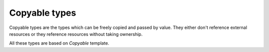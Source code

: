 ..
.. Copyright (c) 2023 ZettaScale Technology
..
.. This program and the accompanying materials are made available under the
.. terms of the Eclipse Public License 2.0 which is available at
.. http://www.eclipse.org/legal/epl-2.0, or the Apache License, Version 2.0
.. which is available at https://www.apache.org/licenses/LICENSE-2.0.
..
.. SPDX-License-Identifier: EPL-2.0 OR Apache-2.0
..
.. Contributors:
..   ZettaScale Zenoh Team, <zenoh@zettascale.tech>
..

Copyable types
==============

Copyable types are the types which can be freely copied and passed by value.
They either don't reference external resources or they reference resources 
without taking ownership.

All these types are based on `Copyable` template.

.. doxygenstruct:: zenohcxx::Copyable
   :members:

.. doxygenclass:: BytesView
   :members:

.. doxygenstruct:: StrArrayView
.. doxygenstruct:: _StrArrayView
   :members: